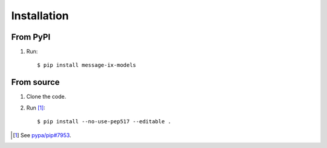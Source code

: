 Installation
************

From PyPI
=========

1. Run::

    $ pip install message-ix-models


From source
===========

1. Clone the code.
2. Run [1]_::

    $ pip install --no-use-pep517 --editable .

.. [1] See `pypa/pip#7953 <https://github.com/pypa/pip/issues/7953#issuecomment-676600130>`_.
